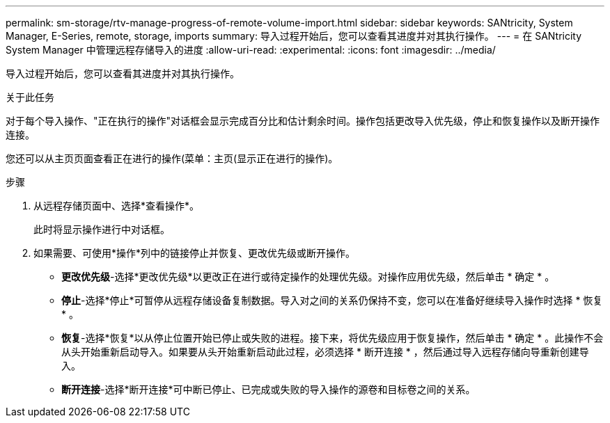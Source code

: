 ---
permalink: sm-storage/rtv-manage-progress-of-remote-volume-import.html 
sidebar: sidebar 
keywords: SANtricity, System Manager, E-Series, remote, storage, imports 
summary: 导入过程开始后，您可以查看其进度并对其执行操作。 
---
= 在 SANtricity System Manager 中管理远程存储导入的进度
:allow-uri-read: 
:experimental: 
:icons: font
:imagesdir: ../media/


[role="lead"]
导入过程开始后，您可以查看其进度并对其执行操作。

.关于此任务
对于每个导入操作、"正在执行的操作"对话框会显示完成百分比和估计剩余时间。操作包括更改导入优先级，停止和恢复操作以及断开操作连接。

您还可以从主页页面查看正在进行的操作(菜单：主页(显示正在进行的操作)。

.步骤
. 从远程存储页面中、选择*查看操作*。
+
此时将显示操作进行中对话框。

. 如果需要、可使用*操作*列中的链接停止并恢复、更改优先级或断开操作。
+
** *更改优先级*-选择*更改优先级*以更改正在进行或待定操作的处理优先级。对操作应用优先级，然后单击 * 确定 * 。
** *停止*-选择*停止*可暂停从远程存储设备复制数据。导入对之间的关系仍保持不变，您可以在准备好继续导入操作时选择 * 恢复 * 。
** *恢复*-选择*恢复*以从停止位置开始已停止或失败的进程。接下来，将优先级应用于恢复操作，然后单击 * 确定 * 。此操作不会从头开始重新启动导入。如果要从头开始重新启动此过程，必须选择 * 断开连接 * ，然后通过导入远程存储向导重新创建导入。
** *断开连接*-选择*断开连接*可中断已停止、已完成或失败的导入操作的源卷和目标卷之间的关系。



